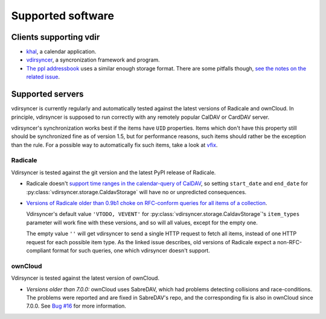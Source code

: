 ==================
Supported software
==================

Clients supporting vdir
=======================

- `khal <http://lostpackets.de/khal/>`_, a calendar application.

- `vdirsyncer <http://vdirsyncer.readthedocs.org/>`_, a syncronization
  framework and program.

- `The ppl addressbook <http://ppladdressbook.org/>`_ uses a similar enough
  storage format. There are some pitfalls though, `see the notes on the related
  issue <https://github.com/hnrysmth/ppl/issues/47>`_.

Supported servers
=================

vdirsyncer is currently regularly and automatically tested against the latest
versions of Radicale and ownCloud. In principle, vdirsyncer is supposed to run
correctly with any remotely popular CalDAV or CardDAV server.

vdirsyncer's synchronization works best if the items have ``UID`` properties.
Items which don't have this property still should be synchronized fine as of
version 1.5, but for performance reasons, such items should rather be the
exception than the rule. For a possible way to automatically fix such items,
take a look at `vfix <https://github.com/geier/vfix>`_.

Radicale
--------

Vdirsyncer is tested against the git version and the latest PyPI release of
Radicale.

- Radicale doesn't `support time ranges in the calendar-query of CalDAV
  <https://github.com/Kozea/Radicale/issues/146>`_, so setting ``start_date``
  and ``end_date`` for :py:class:`vdirsyncer.storage.CaldavStorage` will have
  no or unpredicted consequences.

- `Versions of Radicale older than 0.9b1 choke on RFC-conform queries for all
  items of a collection <https://github.com/Kozea/Radicale/issues/143>`_.

  Vdirsyncer's default value ``'VTODO, VEVENT'`` for
  :py:class:`vdirsyncer.storage.CaldavStorage`'s ``item_types`` parameter will
  work fine with these versions, and so will all values, except for the empty
  one.

  The empty value ``''`` will get vdirsyncer to send a single HTTP request to
  fetch all items, instead of one HTTP request for each possible item type. As
  the linked issue describes, old versions of Radicale expect a
  non-RFC-compliant format for such queries, one which vdirsyncer doesn't
  support.

ownCloud
--------

Vdirsyncer is tested against the latest version of ownCloud.

- *Versions older than 7.0.0:* ownCloud uses SabreDAV, which had problems
  detecting collisions and race-conditions. The problems were reported and are
  fixed in SabreDAV's repo, and the corresponding fix is also in ownCloud since
  7.0.0. See `Bug #16 <https://github.com/untitaker/vdirsyncer/issues/16>`_ for
  more information.
